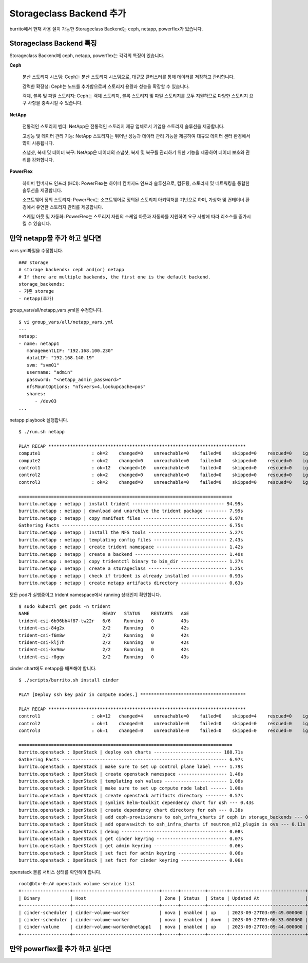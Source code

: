 Storageclass Backend 추가
=============================



burrito에서 현재 사용 설치 가능한 Storageclass Backend는 ceph, netapp, powerflex가 있습니다.


Storageclass Backend 특징
------------------------------

Storageclass Backend에 ceph, netapp, powerflex는 각각의 특징이 있습니다.

**Ceph**
   
   분산 스토리지 시스템: Ceph는 분산 스토리지 시스템으로, 대규모 클러스터를 통해 데이터를 저장하고 관리합니다.
   
   강력한 확장성: Ceph는 노드를 추가함으로써 스토리지 용량과 성능을 확장할 수 있습니다.
   
   객체, 블록 및 파일 스토리지: Ceph는 객체 스토리지, 블록 스토리지 및 파일 스토리지를 모두 지원하므로 다양한 스토리지 요구 사항을 충족시킬 수 있습니다.

**NetApp**
   
   전통적인 스토리지 벤더: NetApp은 전통적인 스토리지 제공 업체로서 기업용 스토리지 솔루션을 제공합니다.
   
   고성능 및 데이터 관리 기능: NetApp 스토리지는 뛰어난 성능과 데이터 관리 기능을 제공하여 대규모 데이터 센터 환경에서 많이 사용됩니다.
   
   스냅샷, 복제 및 데이터 복구: NetApp은 데이터의 스냅샷, 복제 및 복구를 관리하기 위한 기능을 제공하여 데이터 보호와 관리를 강화합니다.

**PowerFlex**
   
   하이퍼 컨버지드 인프라 (HCI): PowerFlex는 하이퍼 컨버지드 인프라 솔루션으로, 컴퓨팅, 스토리지 및 네트워킹을 통합한 솔루션을 제공합니다.
   
   소프트웨어 정의 스토리지: PowerFlex는 소프트웨어로 정의된 스토리지 아키텍처를 기반으로 하며, 가상화 및 컨테이너 환경에서 유연한 스토리지 관리를 제공합니다.
   
   스케일 아웃 및 자동화: PowerFlex는 스토리지 자원의 스케일 아웃과 자동화를 지원하여 요구 사항에 따라 리소스를 증가시킬 수 있습니다.




만약 netapp을 추가 하고 싶다면
---------------------------------

vars yml파일을 수정합니다.

::

   ### storage
   # storage backends: ceph and(or) netapp
   # If there are multiple backends, the first one is the default backend.
   storage_backends:
   - 기존 storage
   - netapp(추가)


group_vars/all/netapp_vars.yml을 수정합니다.

::

   $ vi group_vars/all/netapp_vars.yml
   ---
   netapp:
   - name: netapp1
      managementLIF: "192.168.100.230"
      dataLIF: "192.168.140.19"
      svm: "svm01"
      username: "admin"
      password: "<netapp_admin_password>"
      nfsMountOptions: "nfsvers=4,lookupcache=pos"
      shares:
         - /dev03
   ...



netapp playbook 실행합니다.

:: 

   $ ./run.sh netapp

   PLAY RECAP *************************************************************************
   compute1                   : ok=2    changed=0    unreachable=0    failed=0    skipped=0    rescued=0    ignored=0
   compute2                   : ok=2    changed=0    unreachable=0    failed=0    skipped=0    rescued=0    ignored=0
   control1                   : ok=12   changed=10   unreachable=0    failed=0    skipped=0    rescued=0    ignored=0
   control2                   : ok=2    changed=0    unreachable=0    failed=0    skipped=0    rescued=0    ignored=0
   control3                   : ok=2    changed=0    unreachable=0    failed=0    skipped=0    rescued=0    ignored=0

   ===============================================================================
   burrito.netapp : netapp | install trident ---------------------------------- 94.99s
   burrito.netapp : netapp | download and unarchive the trident package -------- 7.99s
   burrito.netapp : netapp | copy manifest files ------------------------------- 6.97s
   Gathering Facts ------------------------------------------------------------- 6.75s
   burrito.netapp : netapp | Install the NFS tools ----------------------------- 5.27s
   burrito.netapp : netapp | templating config files --------------------------- 2.43s
   burrito.netapp : netapp | create trident namespace -------------------------- 1.42s
   burrito.netapp : netapp | create a backend ---------------------------------- 1.40s
   burrito.netapp : netapp | copy tridentctl binary to bin_dir ----------------- 1.27s
   burrito.netapp : netapp | create a storageclass ----------------------------- 1.25s
   burrito.netapp : netapp | check if trident is already installed ------------- 0.93s
   burrito.netapp : netapp | create netapp artifacts directory ----------------- 0.63s


모든 pod가 실행중이고 trident namespace에서 running 상태인지 확인합니다.

::

   $ sudo kubectl get pods -n trident
   NAME                           READY   STATUS    RESTARTS   AGE
   trident-csi-6b96bb4f87-tw22r   6/6     Running   0          43s
   trident-csi-84g2x              2/2     Running   0          42s
   trident-csi-f6m8w              2/2     Running   0          42s
   trident-csi-klj7h              2/2     Running   0          42s
   trident-csi-kv9mw              2/2     Running   0          42s
   trident-csi-r8gqv              2/2     Running   0          43s


cinder chart에도 netapp을 배포해야 합니다.


::


   $ ./scripts/burrito.sh install cinder

   PLAY [Deploy ssh key pair in compute nodes.] ***************************************

   PLAY RECAP *************************************************************************
   control1                   : ok=12   changed=4    unreachable=0    failed=0    skipped=4    rescued=0    ignored=0
   control2                   : ok=1    changed=0    unreachable=0    failed=0    skipped=0    rescued=0    ignored=0
   control3                   : ok=1    changed=0    unreachable=0    failed=0    skipped=0    rescued=0    ignored=0

   ===============================================================================
   burrito.openstack : OpenStack | deploy osh charts ------------------------- 188.71s
   Gathering Facts ------------------------------------------------------------- 6.97s
   burrito.openstack : OpenStack | make sure to set up control plane label ----- 1.79s
   burrito.openstack : OpenStack | create openstack namespace ------------------ 1.46s
   burrito.openstack : OpenStack | templating osh values ----------------------- 1.08s
   burrito.openstack : OpenStack | make sure to set up compute node label ------ 1.00s
   burrito.openstack : OpenStack | create openstack artifacts directory -------- 0.57s
   burrito.openstack : OpenStack | symlink helm-toolkit dependency chart for osh --- 0.43s
   burrito.openstack : OpenStack | create dependency chart directory for osh --- 0.38s
   burrito.openstack : OpenStack | add ceph-provisioners to osh_infra_charts if ceph in storage_backends --- 0.13s
   burrito.openstack : OpenStack | add openvswitch to osh_infra_charts if neutron_ml2_plugin is ovs --- 0.11s
   burrito.openstack : OpenStack | debug --------------------------------------- 0.08s
   burrito.openstack : OpenStack | get cinder keyring -------------------------- 0.07s
   burrito.openstack : OpenStack | get admin keyring --------------------------- 0.06s
   burrito.openstack : OpenStack | set fact for admin keyring ------------------ 0.06s
   burrito.openstack : OpenStack | set fact for cinder keyring ----------------- 0.06s



openstack 볼륨 서비스 상태를 확인해야 합니다.

::

   root@btx-0:/# openstack volume service list
   +------------------+--------------------------------+------+---------+-------+----------------------------+
   | Binary           | Host                           | Zone | Status  | State | Updated At                 |
   +------------------+--------------------------------+------+---------+-------+----------------------------+
   | cinder-scheduler | cinder-volume-worker           | nova | enabled | up    | 2023-09-27T03:09:49.000000 |
   | cinder-scheduler | cinder-volume-worker           | nova | enabled | down  | 2023-09-27T03:06:33.000000 |
   | cinder-volume    | cinder-volume-worker@netapp1   | nova | enabled | up    | 2023-09-27T03:09:44.000000 |
   +------------------+--------------------------------+------+---------+-------+----------------------------+



만약 powerflex를 추가 하고 싶다면
-------------------------------------